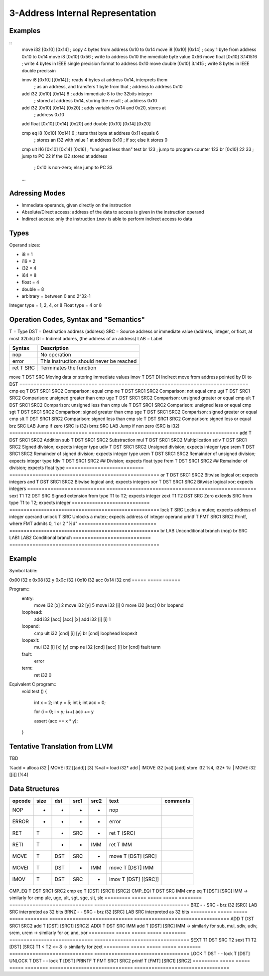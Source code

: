 
3-Address Internal Representation
=================================

Examples
--------

::
 move i32    [0x10] [0x14]        ; copy 4 bytes from address 0x10 to 0x14
 move i8     [0x10] [0x14]        ; copy 1 byte from address 0x10 to 0x14
 move i8     [0x10] 0x56          ; write to address 0x10 the mmediate byte value 0x56
 move float  [0x10] 3.141516      ; write 4 bytes in IEEE single precision format to address 0x10
 move double [0x10] 3.1415        ; write 8 bytes in IEEE double precissin

 imov i8     [0x10] [[0x14]]      ; reads 4 bytes at address 0x14, interprets them
                                  ; as an address, and transfers 1 byte from that
                                  ; address to address 0x10
 
 add  i32    [0x10] [0x14] 8      ; adds immediate 8 to the 32bits integer
                                  ; stored at address 0x14, storing the result
                                  ; at address 0x10
 add  i32    [0x10] [0x14] [0x20] ; adds variables 0x14 and 0x20, stores at
                                  ; address 0x10
 add  float  [0x10] [0x14] [0x20]
 add  double [0x10] [0x14] [0x20]

 cmp eq i8   [0x10] [0x14] 6      ; tests that byte at address 0x11 equals 6
                                  ; stores an i32 with value 1 at address 0x10
                                  ; if so; else it stores 0
 cmp ult i16 [0x10] [0x14] [0x16] ; "unsigned less than" test
 br          123                  ; jump to program counter 123
 br          [0x10] 22 33         ; jump to PC 22 if the i32 stored at address
                                  ; 0x10 is non-zero; else jump to PC 33


 ...

Adressing Modes
---------------

- Immediate operands, given directly on the instruction
- Absolute/Direct access: address of the data to access is given in the
  instruction operand
- Indirect access: only the instruction ``imov`` is able to perform indirect
  access to data

Types
-----

Operand sizes:

- i8        = 1
- i16       = 2
- i32       = 4
- i64       = 8
- float     = 4
- double    = 8
- arbitrary = between 0 and 2^32-1

Integer type = 1, 2, 4, or 8
Float type   = 4 or 8

Operation Codes, Syntax and "Semantics"
---------------------------------------

T   = Type
DST = Destination address (address)
SRC = Source address or immediate value (address, integer, or float, at most 32bits)
DI  = Indirect addres, (the address of an address)
LAB = Label

=========================== ====================================================
Syntax                      Description
=========================== ====================================================
nop                         No operation
error                       This instruction should never be reached
ret     T SRC               Terminates the function
=========================== ====================================================
move    T DST SRC           Moving data or storing immediate values
imov    T DST DI            Indirect move from address pointed by DI to DST
=========================== ====================================================
cmp eq  T DST SRC1 SRC2     Comparison: equal
cmp ne  T DST SRC1 SRC2     Comparison: not equal
cmp ugt T DST SRC1 SRC2     Comparison: unsigned greater than
cmp uge T DST SRC1 SRC2     Comparison: unsigned greater or equal
cmp ult T DST SRC1 SRC2     Comparison: unsigned less than
cmp ule T DST SRC1 SRC2     Comparison: unsigned less or equal
cmp sgt T DST SRC1 SRC2     Comparison: signed greater than
cmp sge T DST SRC1 SRC2     Comparison: signed greater or equal
cmp slt T DST SRC1 SRC2     Comparison: signed less than
cmp sle T DST SRC1 SRC2     Comparison: signed less or equal
brz       SRC LAB           Jump if zero (SRC is i32)
brnz      SRC LAB           Jump if non zero (SRC is i32)
=========================== ====================================================
add     T DST SRC1 SRC2     Addition
sub     T DST SRC1 SRC2     Substraction
mul     T DST SRC1 SRC2     Multiplication
sdiv    T DST SRC1 SRC2     Signed division; expects integer type
udiv    T DST SRC1 SRC2     Unsigned division; expects integer type
srem    T DST SRC1 SRC2     Remainder of signed division; expects integer type
urem    T DST SRC1 SRC2     Remainder of unsigned division; expects integer type
fdiv    T DST SRC1 SRC2     ## Division; expects float type
frem    T DST SRC1 SRC2     ## Remainder of division; expects float type
=========================== ====================================================
or      T DST SRC1 SRC2     Bitwise logical or; expects integers
and     T DST SRC1 SRC2     Bitwise logical and; expects integers
xor     T DST SRC1 SRC2     Bitwise logical xor; expects integers
=========================== ====================================================
sext    T1 T2 DST SRC       Signed extension from type T1 to T2; expects integer
zext    T1 T2 DST SRC       Zero extends SRC from type T1 to T2; expects integer
=========================== ====================================================
lock    T SRC               Locks a mutex; expects address of integer operand
unlock  T SRC               Unlocks a mutex; expects address of integer operand
printf  T FMT SRC1 SRC2     Printf, where FMT admits 0, 1 or 2 "%d"
=========================== ====================================================
br        LAB               Unconditional branch (nop)
br        SRC LAB1 LAB2     Conditional branch
=========================== ====================================================


Example
-------

Symbol table:

===== ===== ======
Address    Size  Initial                 Symbol
========== ===== ======================= =====================================
0x00  i32   x
0x08  i32   y
0x0c  i32   i
0x10  i32   acc
0x14  i32   cnd
===== ===== ======

Program::
 entry:
   move i32 [x] 2
   move i32 [y] 5
   move i32 [i] 0
   move i32 [acc] 0
   br loopend
 
 loophead:
   add i32 [acc] [acc] [x]
   add i32 [i] [i] 1
 
 loopend:
   cmp ult i32 [cnd] [i] [y]
   br [cnd] loophead loopexit
 
 loopexit:
   mul i32 [i] [x] [y]
   cmp ne i32 [cnd] [acc] [i]
   br [cnd] fault term
 
 fault:
   error
 
 term:
   ret i32 0

Equivalent C program::
 void test ()
 {
   int x = 2;
   int y = 5;
   int i;
   int acc = 0;

   for (i = 0; i < y; i++) acc += y

   assert (acc == x * y);
 }

Tentative Translation from LLVM
-------------------------------

TBD

%add = alloca i32         | MOVE i32 [[add]] [3]
%val = load i32* add      | IMOVE i32 [val] [add]
store i32 %4, i32* %i     | MOVE i32 [[i]] [%4]

Data Structures
---------------

========= ===== ===== ===== ======== ============================= =================================
opcode    size  dst   src1  src2     text                          comments
========= ===== ===== ===== ======== ============================= =================================
NOP       -     -     -     -        nop
ERROR     -     -     -     -        error
RET       T     -     SRC   -        ret T [SRC]                   
RETI      T     -     -     IMM      ret T IMM                     
MOVE      T     DST   SRC   -        move T [DST] [SRC]
MOVEI     T     DST   -     IMM      move T [DST] IMM
IMOV      T     DST   SRC   -        imov T [DST] [[SRC]]
========= ===== ===== ===== ======== ============================= =================================
CMP_EQ    T     DST   SRC1  SRC2     cmp eq T [DST] [SRC1] [SRC2]
CMP_EQI   T     DST   SRC   IMM      cmp eq T [DST] [SRC] IMM      
-> similarly for cmp ule, uge, ult, sgt, sge, slt, sle
========= ===== ===== ===== ======== ============================= =================================
BRZ       -     -     SRC   -        brz i32 [SRC] LAB             SRC interpreted as 32 bits
BRNZ      -     -     SRC   -        brz i32 [SRC] LAB             SRC interpreted as 32 bits
========= ===== ===== ===== ======== ============================= =================================
ADD       T     DST   SRC1  SRC2     add T [DST] [SRC1] [SRC2]
ADDI      T     DST   SRC   IMM      add T [DST] [SRC] IMM        
-> similarly for sub, mul, sdiv, udiv, srem, urem
-> similarly for or, and, xor
========= ===== ===== ===== ======== ============================= =================================
SEXT      T1    DST   SRC   T2       sext T1 T2 [DST] [SRC]        T1 < T2 <= 8
-> similarly for zext
========= ===== ===== ===== ======== ============================= =================================
LOCK      T     DST   -     -        lock T [DST]   
UNLOCK    T     DST   -     -        lock T [DST]   
PRINTF    T     FMT   SRC1  SRC2     printf T [FMT] [SRC1] [SRC2]
========= ===== ===== ===== ======== ============================= =================================

